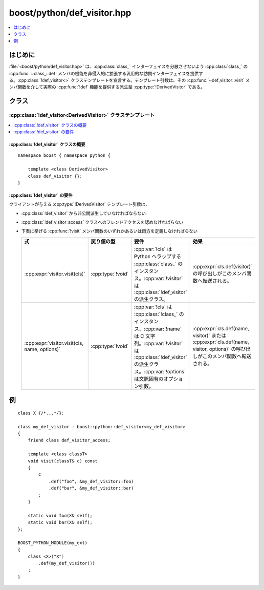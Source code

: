 boost/python/def_visitor.hpp
============================

.. contents::
   :depth: 1
   :local:


.. _v2.def_visitor.introduction:

はじめに
--------

:file:`<boost/python/def_visitor.hpp>` は、:cpp:class:`class_` インターフェイスを分散させないよう :cpp:class:`class_` の :cpp:func:`~class_::def` メンバの機能を非侵入的に拡張する汎用的な訪問インターフェイスを提供する。:cpp:class:`!def_visitor<>` クラステンプレートを宣言する。テンプレート引数は、その :cpp:func:`~def_visitor::visit` メンバ関数を介して実際の :cpp:func:`!def` 機能を提供する派生型 :cpp:type:`!DerivedVisitor` である。


.. _v2.def_visitor.classes:

クラス
------

.. _v2.def_visitor.def_visitor-spec:

:cpp:class:`!def_visitor<DerivedVisitor>` クラステンプレート
~~~~~~~~~~~~~~~~~~~~~~~~~~~~~~~~~~~~~~~~~~~~~~~~~~~~~~~~~~~~

.. contents::
   :depth: 1
   :local:

.. cpp:class:: template<class DerivedVisitor> def_visitor

   :cpp:class:`!def_visitor` クラスは、その派生クラスを引数にとる（基底）クラスである。:cpp:class:`!def_visitor` はプロトコルクラスであり、派生クラスである :cpp:type:`!DerivedVisitor` はメンバ関数 :cpp:func:`!visit` を持たなければならない。:cpp:class:`!def_visitor` クラスが直接インスタンス化されることはなく、代わりに派生クラス :cpp:type:`!DerivedVisitor` のインスタンスが :cpp:class:`class_` の :cpp:func:`~class_::def` メンバ関数の引数として渡される。


.. _v2.def_visitor.def_visitor-synopsis:

:cpp:class:`!def_visitor` クラスの概要
""""""""""""""""""""""""""""""""""""""

::

   namespace boost { namespace python {

       template <class DerivedVisitor>
       class def_visitor {};
   }


.. _v2.def_visitor.def_visitor-requirements:

:cpp:class:`!def_visitor` の要件
""""""""""""""""""""""""""""""""

クライアントが与える :cpp:type:`!DerivedVisitor` テンプレート引数は、

* :cpp:class:`!def_visitor` から非公開派生していなければならない
* :cpp:class:`!def_visitor_access` クラスへのフレンドアクセスを認めなければらない
* 下表に挙げる :cpp:func:`!visit` メンバ関数のいずれかあるいは両方を定義しなければらない

  .. list-table::
     :header-rows: 1

     * - 式
       - 戻り値の型
       - 要件
       - 効果
     * - :cpp:expr:`visitor.visit(cls)`
       - :cpp:type:`!void`
       - :cpp:var:`!cls` は Python へラップする :cpp:class:`class_` のインスタンス。:cpp:var:`!visitor` は :cpp:class:`!def_visitor` の派生クラス。
       - :cpp:expr:`cls.def(visitor)` の呼び出しがこのメンバ関数へ転送される。
     * - :cpp:expr:`visitor.visit(cls, name, options)`
       - :cpp:type:`!void`
       - :cpp:var:`!cls` は :cpp:class:`!class_` のインスタンス、:cpp:var:`!name` は C 文字列。:cpp:var:`!visitor` は :cpp:class:`!def_visitor` の派生クラス。:cpp:var:`!options` は文脈固有のオプション引数。
       - :cpp:expr:`cls.def(name, visitor)` または :cpp:expr:`cls.def(name, visitor, options)` の呼び出しがこのメンバ関数へ転送される。


.. _v2.def_visitor.examples:

例
--

::

   class X {/*...*/};

   class my_def_visitor : boost::python::def_visitor<my_def_visitor>
   {
       friend class def_visitor_access;

       template <class classT>
       void visit(classT& c) const
       {
           c
               .def("foo", &my_def_visitor::foo)
               .def("bar", &my_def_visitor::bar)
           ;
       }

       static void foo(X& self);
       static void bar(X& self);
   };

   BOOST_PYTHON_MODULE(my_ext)
   { 
       class_<X>("X")
           .def(my_def_visitor())
       ;
   }
